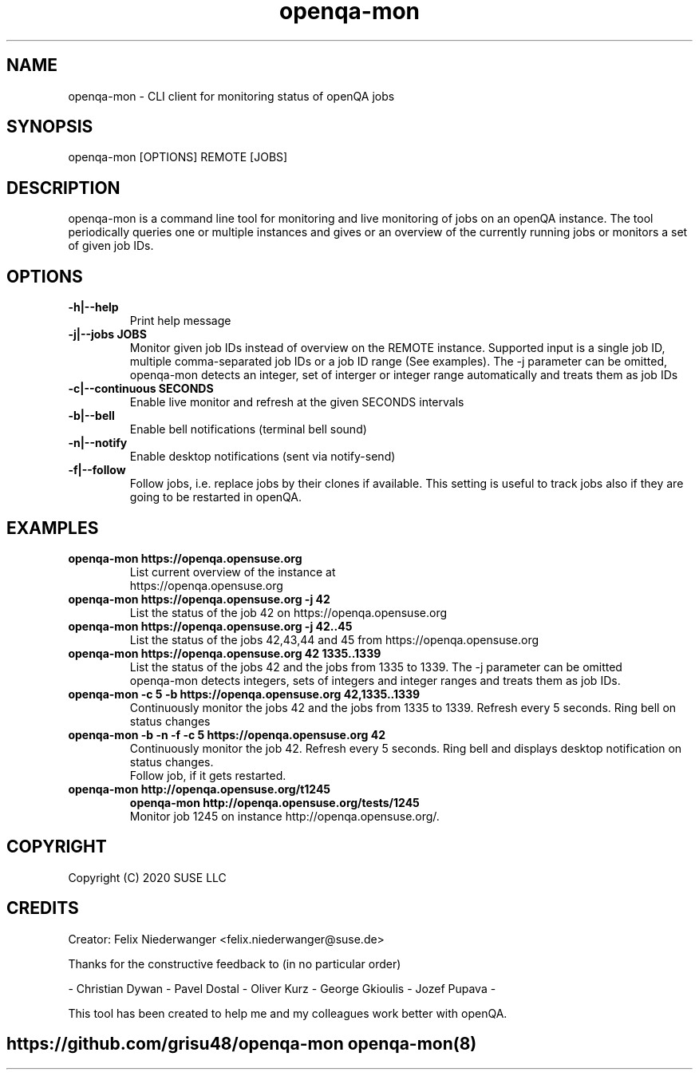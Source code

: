 ." Manpage for openqa-mon
." Contact felix.niederwanger@suse.de to correct errors and/or typos.
.TH openqa-mon 8 "23 Apr 2020" "1.0" "openqa-mon man page"
.SH NAME
openqa-mon - CLI client for monitoring status of openQA jobs
.SH SYNOPSIS
openqa-mon [OPTIONS] REMOTE [JOBS]
.SH DESCRIPTION
openqa-mon is a command line tool for monitoring and live monitoring of jobs on
an openQA instance. The tool periodically queries one or multiple instances
and gives or an overview of the currently running jobs or monitors a set of
given job IDs.
.SH OPTIONS
.TP
.B -h|--help
Print help message

.TP
.B -j|--jobs JOBS
Monitor given job IDs instead of overview on the REMOTE instance.
Supported input is a single job ID, multiple comma-separated job IDs or a job ID range (See examples).
The -j parameter can be omitted, openqa-mon detects an integer, set of interger or integer range automatically and treats them as job IDs

.TP
.B -c|--continuous SECONDS
Enable live monitor and refresh at the given SECONDS intervals

.TP
.B -b|--bell
Enable bell notifications (terminal bell sound)

.TP
.B -n|--notify
Enable desktop notifications (sent via notify-send)

.TP
.B -f|--follow
Follow jobs, i.e. replace jobs by their clones if available.
This setting is useful to track jobs also if they are going to be restarted in openQA.

.SH EXAMPLES

.TP
.B openqa-mon https://openqa.opensuse.org
.TP
.PP
List current overview of the instance at https://openqa.opensuse.org

.TP
.nf
.B openqa-mon https://openqa.opensuse.org -j 42
.TP
.PP
List the status of the job 42 on https://openqa.opensuse.org

.TP
.nf
.B openqa-mon https://openqa.opensuse.org -j 42..45
.TP
.PP
List the status of the jobs 42,43,44 and 45 from https://openqa.opensuse.org


.TP
.nf
.B openqa-mon https://openqa.opensuse.org 42 1335..1339
.TP
.PP
List the status of the jobs 42 and the jobs from 1335 to 1339. The -j parameter can be omitted
openqa-mon detects integers, sets of integers and integer ranges and treats them as job IDs.

.TP
.nf
.B openqa-mon -c 5 -b https://openqa.opensuse.org 42,1335..1339
.TP
.PP
Continuously monitor the jobs 42 and the jobs from 1335 to 1339. Refresh every 5 seconds. Ring bell on status changes

.TP
.nf
.B openqa-mon -b -n -f -c 5 https://openqa.opensuse.org 42
.TP
.PP
Continuously monitor the job 42. Refresh every 5 seconds. Ring bell and displays desktop notification on status changes.
Follow job, if it gets restarted.

.TP
.nf
.B openqa-mon http://openqa.opensuse.org/t1245
.B openqa-mon http://openqa.opensuse.org/tests/1245
.TP
.PP
Monitor job 1245 on instance http://openqa.opensuse.org/.


.SH COPYRIGHT
.PP
Copyright (C) 2020 SUSE LLC

.SH CREDITS
.PP
Creator: Felix Niederwanger <felix.niederwanger@suse.de>

Thanks for the constructive feedback to (in no particular order)

- Christian Dywan - Pavel Dostal - Oliver Kurz - George Gkioulis - Jozef Pupava -

This tool has been created to help me and my colleagues work better with openQA.


.SH
.PP
https://github.com/grisu48/openqa-mon openqa-mon(8)
